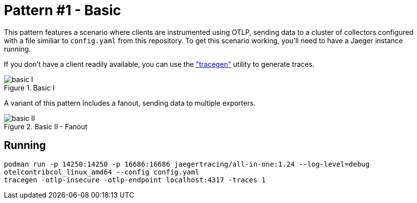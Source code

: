 = Pattern #1 - Basic

This pattern features a scenario where clients are instrumented using OTLP, sending data to a cluster of collectors configured with a file similiar to `config.yaml` from this repository. To get this scenario working, you'll need to have a Jaeger instance running.

If you don't have a client readily available, you can use the https://github.com/open-telemetry/opentelemetry-collector-contrib/tree/main/tracegen["tracegen"] utility to generate traces.

.Basic I
image::basic-I.png[]

A variant of this pattern includes a fanout, sending data to multiple exporters.

.Basic II - Fanout
image::basic-II.png[]

== Running

[source,bash]
----
podman run -p 14250:14250 -p 16686:16686 jaegertracing/all-in-one:1.24 --log-level=debug
otelcontribcol_linux_amd64 --config config.yaml
tracegen -otlp-insecure -otlp-endpoint localhost:4317 -traces 1
----
